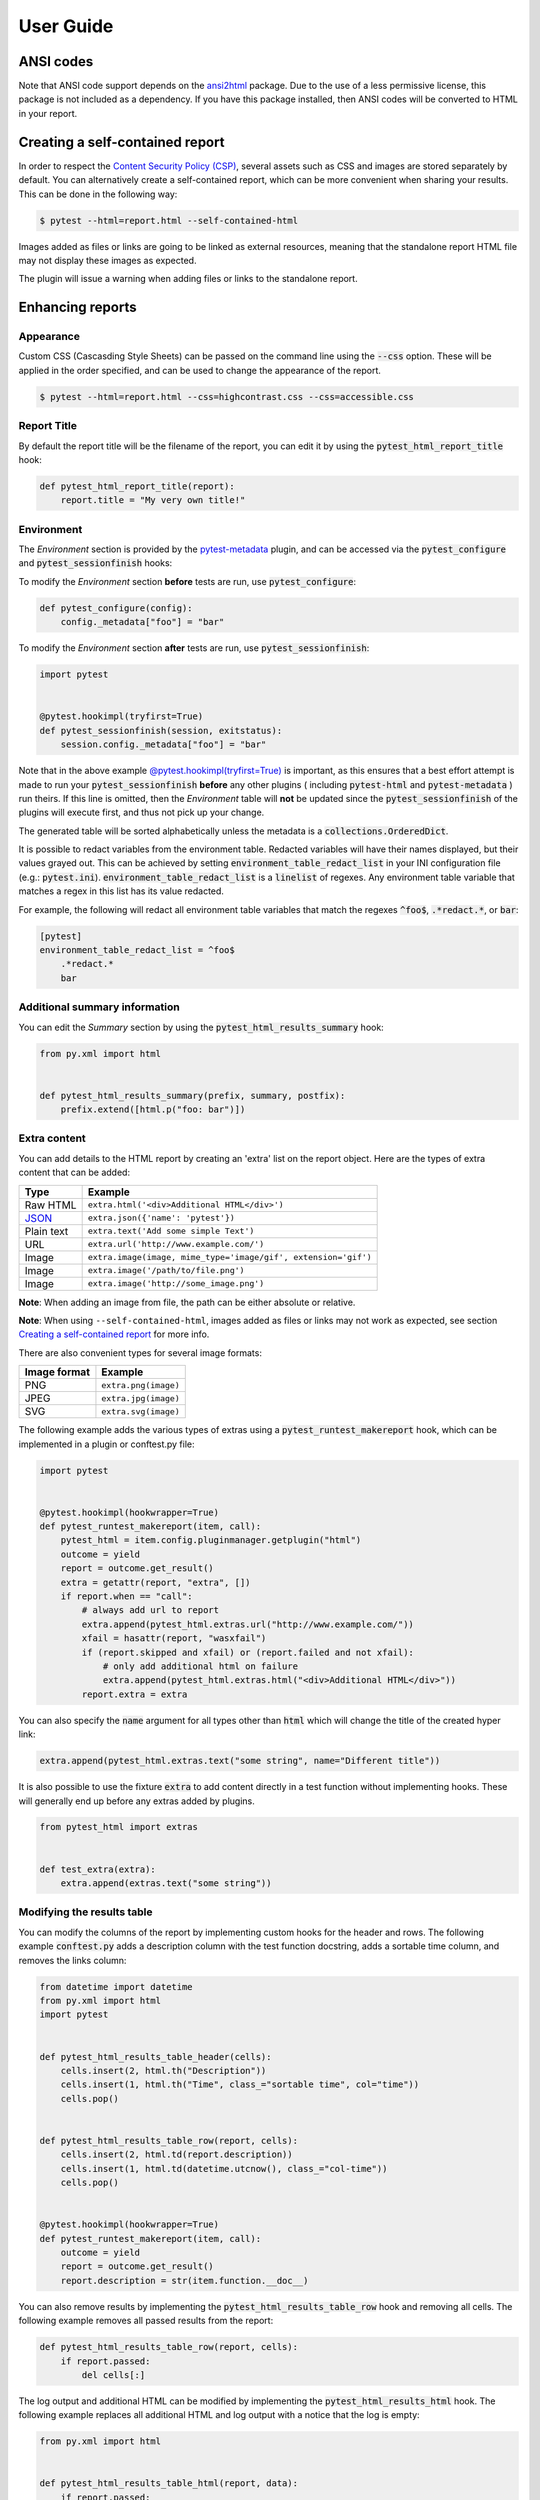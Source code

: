 User Guide
==========

ANSI codes
----------

Note that ANSI code support depends on the `ansi2html`_ package. Due to the use
of a less permissive license, this package is not included as a dependency. If
you have this package installed, then ANSI codes will be converted to HTML in
your report.

Creating a self-contained report
--------------------------------

In order to respect the `Content Security Policy (CSP)`_, several assets such as
CSS and images are stored separately by default. You can alternatively create a
self-contained report, which can be more convenient when sharing your results.
This can be done in the following way:

.. code-block:: bash

   $ pytest --html=report.html --self-contained-html

Images added as files or links are going to be linked as external resources,
meaning that the standalone report HTML file may not display these images
as expected.

The plugin will issue a warning when adding files or links to the standalone report.

Enhancing reports
-----------------

Appearance
~~~~~~~~~~

Custom CSS (Cascasding Style Sheets) can be passed on the command line using
the :code:`--css` option. These will be applied in the order specified, and can
be used to change the appearance of the report.

.. code-block:: bash

  $ pytest --html=report.html --css=highcontrast.css --css=accessible.css

Report Title
~~~~~~~~~~~~

By default the report title will be the filename of the report, you can edit it by using the :code:`pytest_html_report_title` hook:

.. code-block:: python

   def pytest_html_report_title(report):
       report.title = "My very own title!"

Environment
~~~~~~~~~~~

The *Environment* section is provided by the `pytest-metadata`_ plugin, and can be accessed
via the :code:`pytest_configure` and :code:`pytest_sessionfinish` hooks:

To modify the *Environment* section **before** tests are run, use :code:`pytest_configure`:

.. code-block:: python

  def pytest_configure(config):
      config._metadata["foo"] = "bar"

To modify the *Environment* section **after** tests are run, use :code:`pytest_sessionfinish`:

.. code-block:: python

  import pytest


  @pytest.hookimpl(tryfirst=True)
  def pytest_sessionfinish(session, exitstatus):
      session.config._metadata["foo"] = "bar"

Note that in the above example `@pytest.hookimpl(tryfirst=True)`_ is important, as this ensures that a best effort attempt is made to run your
:code:`pytest_sessionfinish` **before** any other plugins ( including :code:`pytest-html` and :code:`pytest-metadata` ) run theirs.
If this line is omitted, then the *Environment* table will **not** be updated since the :code:`pytest_sessionfinish` of the plugins will execute first,
and thus not pick up your change.

The generated table will be sorted alphabetically unless the metadata is a :code:`collections.OrderedDict`.

It is possible to redact variables from the environment table. Redacted variables will have their names displayed, but their values grayed out.
This can be achieved by setting :code:`environment_table_redact_list` in your INI configuration file (e.g.: :code:`pytest.ini`).
:code:`environment_table_redact_list` is a :code:`linelist` of regexes. Any environment table variable that matches a regex in this list has its value redacted.

For example, the following will redact all environment table variables that match the regexes :code:`^foo$`, :code:`.*redact.*`, or :code:`bar`:

.. code-block:: ini

  [pytest]
  environment_table_redact_list = ^foo$
      .*redact.*
      bar

Additional summary information
~~~~~~~~~~~~~~~~~~~~~~~~~~~~~~

You can edit the *Summary* section by using the :code:`pytest_html_results_summary` hook:

.. code-block:: python

   from py.xml import html


   def pytest_html_results_summary(prefix, summary, postfix):
       prefix.extend([html.p("foo: bar")])

Extra content
~~~~~~~~~~~~~

You can add details to the HTML report by creating an 'extra' list on the
report object. Here are the types of extra content that can be added:

==========  ============================================
Type        Example
==========  ============================================
Raw HTML    ``extra.html('<div>Additional HTML</div>')``
`JSON`_     ``extra.json({'name': 'pytest'})``
Plain text  ``extra.text('Add some simple Text')``
URL         ``extra.url('http://www.example.com/')``
Image       ``extra.image(image, mime_type='image/gif', extension='gif')``
Image       ``extra.image('/path/to/file.png')``
Image       ``extra.image('http://some_image.png')``
==========  ============================================

**Note**: When adding an image from file, the path can be either absolute
or relative.

**Note**: When using ``--self-contained-html``, images added as files or links
may not work as expected, see section `Creating a self-contained report`_ for
more info.

There are also convenient types for several image formats:

============  ====================
Image format  Example
============  ====================
PNG           ``extra.png(image)``
JPEG          ``extra.jpg(image)``
SVG           ``extra.svg(image)``
============  ====================

The following example adds the various types of extras using a
:code:`pytest_runtest_makereport` hook, which can be implemented in a plugin or
conftest.py file:

.. code-block:: python

  import pytest


  @pytest.hookimpl(hookwrapper=True)
  def pytest_runtest_makereport(item, call):
      pytest_html = item.config.pluginmanager.getplugin("html")
      outcome = yield
      report = outcome.get_result()
      extra = getattr(report, "extra", [])
      if report.when == "call":
          # always add url to report
          extra.append(pytest_html.extras.url("http://www.example.com/"))
          xfail = hasattr(report, "wasxfail")
          if (report.skipped and xfail) or (report.failed and not xfail):
              # only add additional html on failure
              extra.append(pytest_html.extras.html("<div>Additional HTML</div>"))
          report.extra = extra

You can also specify the :code:`name` argument for all types other than :code:`html` which will change the title of the
created hyper link:

.. code-block:: python

    extra.append(pytest_html.extras.text("some string", name="Different title"))

It is also possible to use the fixture :code:`extra` to add content directly
in a test function without implementing hooks. These will generally end up
before any extras added by plugins.

.. code-block:: python

   from pytest_html import extras


   def test_extra(extra):
       extra.append(extras.text("some string"))


Modifying the results table
~~~~~~~~~~~~~~~~~~~~~~~~~~~

You can modify the columns of the report by implementing custom hooks for the header and rows.
The following example :code:`conftest.py` adds a description column with the test function docstring,
adds a sortable time column, and removes the links column:

.. code-block:: python

  from datetime import datetime
  from py.xml import html
  import pytest


  def pytest_html_results_table_header(cells):
      cells.insert(2, html.th("Description"))
      cells.insert(1, html.th("Time", class_="sortable time", col="time"))
      cells.pop()


  def pytest_html_results_table_row(report, cells):
      cells.insert(2, html.td(report.description))
      cells.insert(1, html.td(datetime.utcnow(), class_="col-time"))
      cells.pop()


  @pytest.hookimpl(hookwrapper=True)
  def pytest_runtest_makereport(item, call):
      outcome = yield
      report = outcome.get_result()
      report.description = str(item.function.__doc__)

You can also remove results by implementing the
:code:`pytest_html_results_table_row` hook and removing all cells. The
following example removes all passed results from the report:

.. code-block:: python

  def pytest_html_results_table_row(report, cells):
      if report.passed:
          del cells[:]

The log output and additional HTML can be modified by implementing the
:code:`pytest_html_results_html` hook. The following example replaces all
additional HTML and log output with a notice that the log is empty:

.. code-block:: python

  from py.xml import html


  def pytest_html_results_table_html(report, data):
      if report.passed:
          del data[:]
          data.append(html.div("No log output captured.", class_="empty log"))

Display options
---------------

Auto Collapsing Table Rows
~~~~~~~~~~~~~~~~~~~~~~~~~~

By default, all rows in the **Results** table will be expanded except those that have :code:`Passed`.

This behavior can be customized either with a query parameter: :code:`?collapsed=Passed,XFailed,Skipped`
or by setting the :code:`render_collapsed` in a configuration file (pytest.ini, setup.cfg, etc).

.. code-block:: ini

  [pytest]
  render_collapsed = True

**NOTE:** Setting :code:`render_collapsed` will, unlike the query parameter, affect all statuses.

Controlling Test Result Visibility Via Query Params
~~~~~~~~~~~~~~~~~~~~~~~~~~~~~~~~~~~~~~~~~~~~~~~~~~~

By default, all tests are visible, regardless of their results. It is possible to control which tests are visible on
page load by passing the :code:`visible` query parameter. To use this parameter, please pass a comma separated list
of test results you wish to be visible. For example, passing :code:`?visible=passed,skipped` will show only those
tests in the report that have outcome :code:`passed` or :code:`skipped`.

Note that this match is case insensitive, so passing :code:`PASSED` and :code:`passed` has the same effect.

The following query parameters may be passed:

* :code:`passed`
* :code:`skipped`
* :code:`failed`
* :code:`error`
* :code:`xfailed`
* :code:`xpassed`
* :code:`rerun`

Formatting the Duration Column
~~~~~~~~~~~~~~~~~~~~~~~~~~~~~~

The formatting of the timestamp used in the :code:`Durations` column can be modified by setting :code:`duration_formatter`
on the :code:`report` attribute. All `time.strftime`_ formatting directives are supported. In addition, it is possible
to supply :code:`%f` to get duration milliseconds. If this value is not set, the values in the :code:`Durations` column are
displayed in :code:`%S.%f` format where :code:`%S` is the total number of seconds a test ran for.

Below is an example of a :code:`conftest.py` file setting :code:`duration_formatter`:

.. code-block:: python

   import pytest


   @pytest.hookimpl(hookwrapper=True)
   def pytest_runtest_makereport(item, call):
       outcome = yield
       report = outcome.get_result()
       setattr(report, "duration_formatter", "%H:%M:%S.%f")

**NOTE**: Milliseconds are always displayed with a precision of 2

.. _@pytest.hookimpl(tryfirst=True): https://docs.pytest.org/en/stable/writing_plugins.html#hook-function-ordering-call-example
.. _ansi2html: https://pypi.python.org/pypi/ansi2html/
.. _Content Security Policy (CSP): https://developer.mozilla.org/docs/Web/Security/CSP/
.. _JSON: https://json.org/
.. _pytest-metadata: https://pypi.python.org/pypi/pytest-metadata/
.. _time.strftime: https://docs.python.org/3/library/time.html#time.strftime
